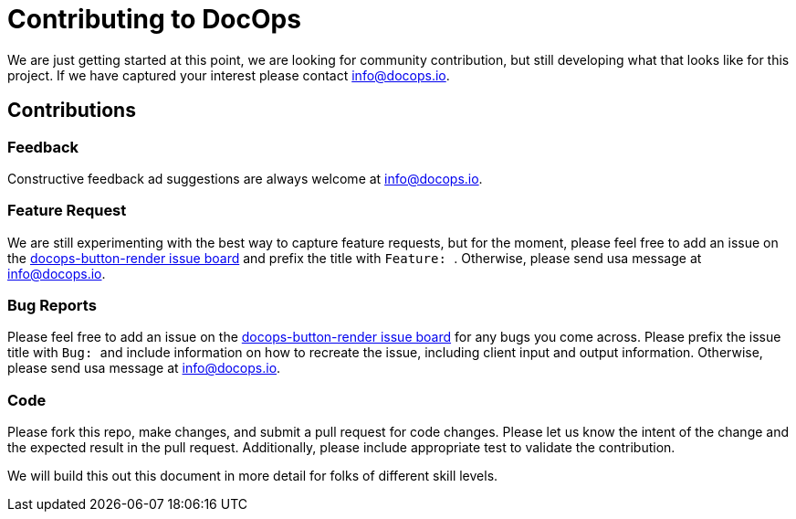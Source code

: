 :doctitle: Contributing to DocOps
:project: DocOps Panel Button Render Library
:project-name: docops-button-render
:project-link: https://github.com/docops-info/docops-button-render

We are just getting started at this point, we are looking for community contribution, but still developing what that looks like for this project.  If we have captured your interest please contact link:mailto:info@docops.io[info@docops.io].

== Contributions

=== Feedback

Constructive feedback ad suggestions are always welcome at link:mailto:info@docops.io[info@docops.io].

=== Feature Request

We are still experimenting with the best way to capture feature requests, but for the moment, please feel free to add an issue on the link:{project-link}/issues[{project-name} issue board] and prefix the title with ```Feature: ```.  Otherwise, please send usa message at link:mailto:info@docops.io[info@docops.io].

=== Bug Reports

Please feel free to add an issue on the link:{project-link}/issues[{project-name} issue board] for any bugs you come across.  Please prefix the issue title with ```Bug: ``` and include information on how to recreate the issue, including client input and output information.  Otherwise, please send usa message at link:mailto:info@docops.io[info@docops.io].

=== Code

Please fork this repo, make changes, and submit a pull request for code changes.  Please let us know the intent of the change and the expected result in the pull request.  Additionally, please include appropriate test to validate the contribution.

We will build this out this document in more detail for folks of different skill levels.